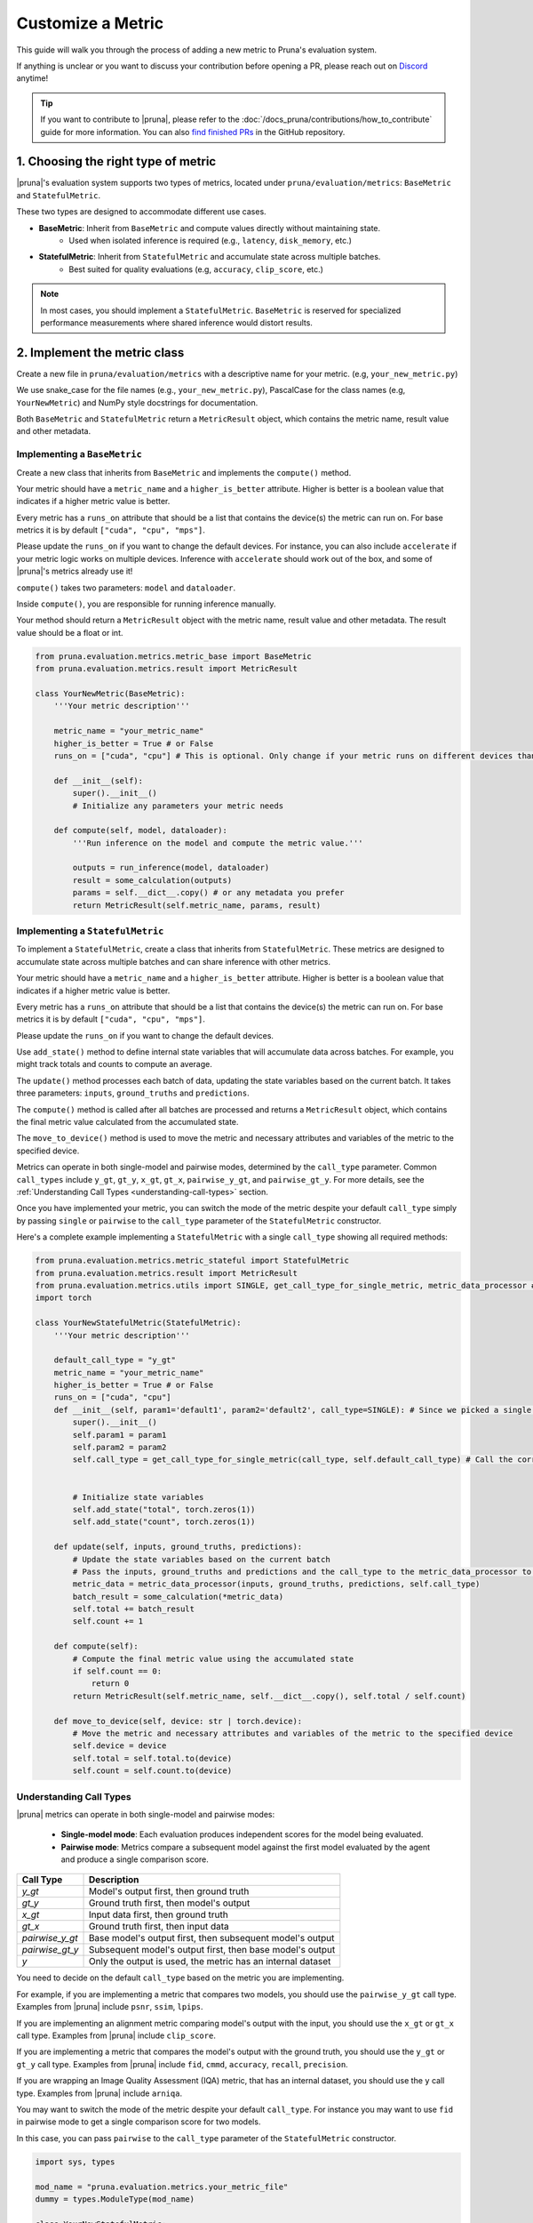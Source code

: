 Customize a Metric
===============================

This guide will walk you through the process of adding a new metric to Pruna's evaluation system.

If anything is unclear or you want to discuss your contribution before opening a PR, please reach out on `Discord <https://discord.gg/JFQmtFKCjd>`_ anytime!

.. tip::

   If you want to contribute to |pruna|, please refer to the :doc:`/docs_pruna/contributions/how_to_contribute` guide for more information. You can also `find finished PRs <https://github.com/PrunaAI/pruna/pulls?q=is%3Apr+label%3Ametric+>`_ in the GitHub repository.

1. Choosing the right type of metric
------------------------------------

|pruna|'s evaluation system supports two types of metrics, located under ``pruna/evaluation/metrics``: ``BaseMetric`` and ``StatefulMetric``.

These two types are designed to accommodate different use cases.

- **BaseMetric**: Inherit from ``BaseMetric`` and compute values directly without maintaining state.
    - Used when isolated inference is required (e.g., ``latency``, ``disk_memory``, etc.)
- **StatefulMetric**: Inherit from ``StatefulMetric`` and accumulate state across multiple batches.
    - Best suited for quality evaluations (e.g, ``accuracy``, ``clip_score``, etc.)

.. note::
    In most cases, you should implement a ``StatefulMetric``. ``BaseMetric`` is reserved for specialized performance measurements where shared inference would distort results.

2. Implement the metric class
-----------------------------

Create a new file in ``pruna/evaluation/metrics`` with a descriptive name for your metric. (e.g, ``your_new_metric.py``)

We use snake_case for the file names (e.g., ``your_new_metric.py``), PascalCase for the class names (e.g, ``YourNewMetric``) and NumPy style docstrings for documentation.

Both  ``BaseMetric`` and ``StatefulMetric`` return a ``MetricResult`` object, which contains the metric name, result value and other metadata.

Implementing a ``BaseMetric``
~~~~~~~~~~~~~~~~~~~~~~~~~~~~~

Create a new class that inherits from ``BaseMetric`` and implements the ``compute()`` method.

Your metric should have a ``metric_name`` and a ``higher_is_better`` attribute. Higher is better is a boolean value that indicates if a higher metric value is better.

Every metric has a ``runs_on`` attribute that should be a list that contains the device(s) the metric can run on. For base metrics it is by default ``["cuda", "cpu", "mps"]``.

Please update the ``runs_on`` if you want to change the default devices. For instance, you can also include ``accelerate`` if your metric logic works on multiple devices. Inference with ``accelerate`` should work out of the box, and some of |pruna|'s metrics already use it!

``compute()`` takes two parameters: ``model`` and ``dataloader``.

Inside ``compute()``, you are responsible for running inference manually.

Your method should return a ``MetricResult`` object with the metric name, result value and other metadata. The result value should be a float or int.

.. code-block:: python

    from pruna.evaluation.metrics.metric_base import BaseMetric
    from pruna.evaluation.metrics.result import MetricResult

    class YourNewMetric(BaseMetric):
        '''Your metric description'''

        metric_name = "your_metric_name"
        higher_is_better = True # or False
        runs_on = ["cuda", "cpu"] # This is optional. Only change if your metric runs on different devices than the default ones.

        def __init__(self):
            super().__init__()
            # Initialize any parameters your metric needs

        def compute(self, model, dataloader):
            '''Run inference on the model and compute the metric value.'''

            outputs = run_inference(model, dataloader)
            result = some_calculation(outputs)
            params = self.__dict__.copy() # or any metadata you prefer
            return MetricResult(self.metric_name, params, result)

Implementing a ``StatefulMetric``
~~~~~~~~~~~~~~~~~~~~~~~~~~~~~~~~~

To implement a ``StatefulMetric``, create a class that inherits from ``StatefulMetric``. These metrics are designed to accumulate state across multiple batches and can share inference with other metrics.

Your metric should have a ``metric_name`` and a ``higher_is_better`` attribute. Higher is better is a boolean value that indicates if a higher metric value is better.

Every metric has a ``runs_on`` attribute that should be a list that contains the device(s) the metric can run on. For base metrics it is by default ``["cuda", "cpu", "mps"]``.

Please update the ``runs_on`` if you want to change the default devices.

Use ``add_state()`` method to define internal state variables that will accumulate data across batches. For example, you might track totals and counts to compute an average.

The ``update()`` method processes each batch of data, updating the state variables based on the current batch. It takes three parameters: ``inputs``, ``ground_truths`` and ``predictions``.

The ``compute()`` method is called after all batches are processed and returns a ``MetricResult`` object, which contains the final metric value calculated from the accumulated state.

The ``move_to_device()`` method is used to move the metric and necessary attributes and variables of the metric to the specified device.

Metrics can operate in both single-model and pairwise modes, determined by the ``call_type`` parameter. Common ``call_types`` include ``y_gt``, ``gt_y``, ``x_gt``, ``gt_x``, ``pairwise_y_gt``, and ``pairwise_gt_y``. For more details, see the :ref:`Understanding Call Types <understanding-call-types>` section.

Once you have implemented your metric, you can switch the mode of the metric despite your default ``call_type`` simply by passing ``single`` or ``pairwise`` to the ``call_type`` parameter of the ``StatefulMetric`` constructor.

Here's a complete example implementing a ``StatefulMetric`` with a single ``call_type`` showing all required methods:

.. code-block:: python

    from pruna.evaluation.metrics.metric_stateful import StatefulMetric
    from pruna.evaluation.metrics.result import MetricResult
    from pruna.evaluation.metrics.utils import SINGLE, get_call_type_for_single_metric, metric_data_processor # for pairwise metrics, you would need to change the imports to pairwise
    import torch

    class YourNewStatefulMetric(StatefulMetric):
        '''Your metric description'''

        default_call_type = "y_gt"
        metric_name = "your_metric_name"
        higher_is_better = True # or False
        runs_on = ["cuda", "cpu"]
        def __init__(self, param1='default1', param2='default2', call_type=SINGLE): # Since we picked a single call_type for default, we can use it as a default value
            super().__init__()
            self.param1 = param1
            self.param2 = param2
            self.call_type = get_call_type_for_single_metric(call_type, self.default_call_type) # Call the correct helper function to get the correct call_type


            # Initialize state variables
            self.add_state("total", torch.zeros(1))
            self.add_state("count", torch.zeros(1))

        def update(self, inputs, ground_truths, predictions):
            # Update the state variables based on the current batch
            # Pass the inputs, ground_truths and predictions and the call_type to the metric_data_processor to get the data in the correct format
            metric_data = metric_data_processor(inputs, ground_truths, predictions, self.call_type)
            batch_result = some_calculation(*metric_data)
            self.total += batch_result
            self.count += 1

        def compute(self):
            # Compute the final metric value using the accumulated state
            if self.count == 0:
                return 0
            return MetricResult(self.metric_name, self.__dict__.copy(), self.total / self.count)

        def move_to_device(self, device: str | torch.device):
            # Move the metric and necessary attributes and variables of the metric to the specified device
            self.device = device
            self.total = self.total.to(device)
            self.count = self.count.to(device)

.. _understanding-call-types:

Understanding Call Types
~~~~~~~~~~~~~~~~~~~~~~~~~

|pruna| metrics can operate in both single-model and pairwise modes:

 - **Single-model mode**: Each evaluation produces independent scores for the model being evaluated.
 - **Pairwise mode**: Metrics compare a subsequent model against the first model evaluated by the agent and produce a single comparison score.

+--------------------+-------------------------------------------------------------+
| Call Type          | Description                                                 |
+====================+=============================================================+
| `y_gt`             | Model's output first, then ground truth                     |
+--------------------+-------------------------------------------------------------+
| `gt_y`             | Ground truth first, then model's output                     |
+--------------------+-------------------------------------------------------------+
| `x_gt`             | Input data first, then ground truth                         |
+--------------------+-------------------------------------------------------------+
| `gt_x`             | Ground truth first, then input data                         |
+--------------------+-------------------------------------------------------------+
| `pairwise_y_gt`    | Base model's output first, then subsequent model's output   |
+--------------------+-------------------------------------------------------------+
| `pairwise_gt_y`    | Subsequent model's output first, then base model's output   |
+--------------------+-------------------------------------------------------------+ 
| `y`                | Only the output is used, the metric has an internal dataset |
+--------------------+-------------------------------------------------------------+


You need to decide on the default ``call_type`` based on the metric you are implementing.

For example, if you are implementing a metric that compares two models, you should use the ``pairwise_y_gt`` call type. Examples from |pruna| include ``psnr``, ``ssim``, ``lpips``.

If you are implementing an alignment metric comparing model's output with the input, you should use the ``x_gt`` or ``gt_x`` call type. Examples from |pruna| include ``clip_score``.

If you are implementing a metric that compares the model's output with the ground truth, you should use the ``y_gt`` or ``gt_y`` call type. Examples from |pruna| include ``fid``, ``cmmd``, ``accuracy``, ``recall``, ``precision``.

If you are wrapping an Image Quality Assessment (IQA) metric, that has an internal dataset, you should use the ``y`` call type. Examples from |pruna| include ``arniqa``.

You may want to switch the mode of the metric despite your default ``call_type``. For instance you may want to use ``fid`` in pairwise mode to get a single comparison score for two models.

In this case, you can pass ``pairwise`` to the ``call_type`` parameter of the ``StatefulMetric`` constructor.

.. container:: hidden_code

    .. code-block:: python

        import sys, types

        mod_name = "pruna.evaluation.metrics.your_metric_file"
        dummy = types.ModuleType(mod_name)

        class YourNewStatefulMetric:
            def __init__(self, *args, **kwargs): pass
            def reset(self):  ...
            def update(self, *a, **k): ...
            def compute(self): return 0.0

        dummy.YourNewStatefulMetric = YourNewStatefulMetric
        sys.modules[mod_name] = dummy

.. code-block:: python

    from pruna.evaluation.metrics.your_metric_file import YourNewStatefulMetric


    # Initialize your metric from the instance
    YourNewStatefulMetric(param1='value1', param2='value2', call_type="pairwise")

If you have implemented your metric using the correct ``get_call_type_for_metric`` function and ``metric_data_processor`` function, this will work as expected.


3. Register the metric
----------------------

After implementing your metric, you need to register it with Pruna's ``MetricRegistry`` system.

The simplest way to do this is with the ``@MetricRegistry.register`` decorator:

.. code-block:: python

    from pruna.evaluation.metrics.registry import MetricRegistry
    from pruna.evaluation.metrics.metric_stateful import StatefulMetric

    @MetricRegistry.register("your_metric_name")
    class YourNewMetric(StatefulMetric):
        def __init__(self, param1='default1', param2='default2'): # Don't forget to add default values for your parameters!
            super().__init__()
            self.param1 = param1
            self.param2 = param2
            self.metric_name = "your_metric_name"

Thanks to this registry system, everyone using |pruna| can now refer to your metric by name without having to create instances directly!

.. container:: hidden_code

    .. code-block:: python

        # mock certain imports to make the code block runnable

        import sys, types
        from pruna.evaluation.metrics.registry import MetricRegistry

        mod_name = "pruna.evaluation.metrics.your_metric_file"
        dummy = types.ModuleType(mod_name)

        @MetricRegistry.register("your_new_metric_name")
        class YourNewMetric:
            def __init__(self, *args, **kwargs): pass
            def compute(self): return 0.0

        dummy.YourNewMetric = YourNewMetric
        sys.modules[mod_name] = dummy

.. code-block:: python

    from pruna.evaluation.metrics.your_metric_file import YourNewMetric

    # Classic way: Initialize your metric from the instance
    YourNewMetric(param1='value1', param2='value2')

.. code-block:: python

    from pruna.evaluation.task import Task
    from pruna.data.pruna_datamodule import PrunaDataModule

    metrics = [
        'your_new_metric_name'
    ]

    # Now you can create a task with your metric from the metric name.
    task = Task(request=metrics, datamodule=PrunaDataModule.from_string('LAION256'))


One important thing: the registration happens when your module is imported. To ensure your metric is always available, we suggest importing it in ``pruna/evaluation/metrics/__init__.py`` file.

4. Add tests and update the documentation
-----------------------------------------

Create tests in ``pruna/tests/evaluation`` for your metric to ensure it works correctly.

Add documentation for your new metric in the user manual ``docs/user_manual/evaluation.rst``, including examples of how to use it.


By following these steps, you'll help expand Pruna's capabilities and contribute to the project's success.


Using your new metric
---------------------

Once you've implemented your metric, everyone can use it in Pruna's evaluation pipeline! Here's how:

.. container:: hidden_code

    .. code-block:: python

        # mock certain imports to make the code block runnable
        import sys, types

        modname = "pruna.evaluation.metrics.your_metric_file"
        dummy = types.ModuleType(modname)

        class YourNewMetric:
            def __init__(self, *a, **k): ...
            def compute(self): return 0.0

        dummy.YourNewMetric = YourNewMetric
        sys.modules[modname] = dummy

.. code-block:: python
    :emphasize-lines: 2, 6

    from pruna.evaluation.metrics.metric_torch import TorchMetricWrapper
    from pruna.evaluation.metrics.your_metric_file import YourNewMetric


    metrics = [
        'clip_score',
        'your_new_metric_name'
    ]

    task = Task(request=metrics, data_module=pruna.data.pruna_datamodule.PrunaDataModule.from_string('LAION256'))

    eval_agent = EvaluationAgent(task=task)

    results = eval_agent.evaluate(model)

